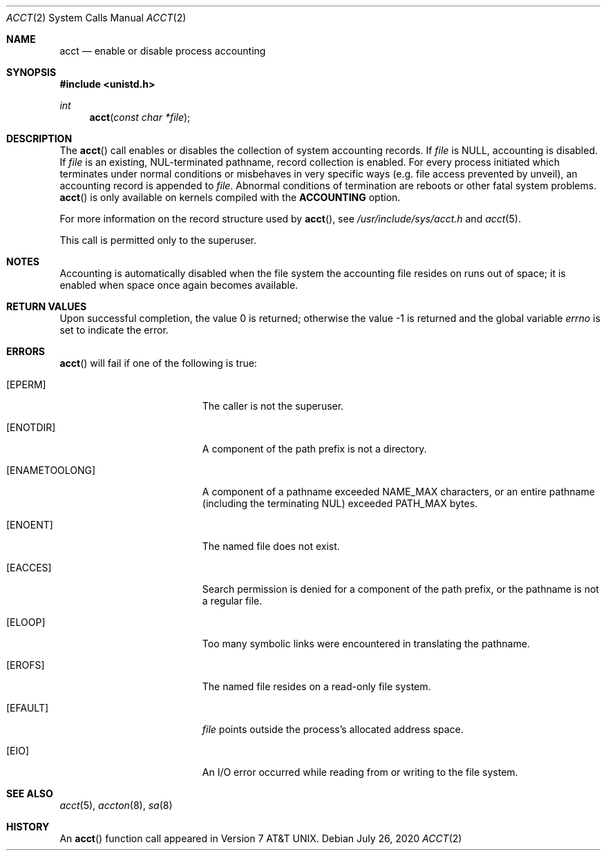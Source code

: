 .\"	$OpenBSD: acct.2,v 1.19 2020/07/26 13:27:23 rob Exp $
.\"	$NetBSD: acct.2,v 1.6 1995/02/27 12:31:47 cgd Exp $
.\"
.\" Copyright (c) 1980, 1991, 1993
.\"	The Regents of the University of California.  All rights reserved.
.\"
.\" Redistribution and use in source and binary forms, with or without
.\" modification, are permitted provided that the following conditions
.\" are met:
.\" 1. Redistributions of source code must retain the above copyright
.\"    notice, this list of conditions and the following disclaimer.
.\" 2. Redistributions in binary form must reproduce the above copyright
.\"    notice, this list of conditions and the following disclaimer in the
.\"    documentation and/or other materials provided with the distribution.
.\" 3. Neither the name of the University nor the names of its contributors
.\"    may be used to endorse or promote products derived from this software
.\"    without specific prior written permission.
.\"
.\" THIS SOFTWARE IS PROVIDED BY THE REGENTS AND CONTRIBUTORS ``AS IS'' AND
.\" ANY EXPRESS OR IMPLIED WARRANTIES, INCLUDING, BUT NOT LIMITED TO, THE
.\" IMPLIED WARRANTIES OF MERCHANTABILITY AND FITNESS FOR A PARTICULAR PURPOSE
.\" ARE DISCLAIMED.  IN NO EVENT SHALL THE REGENTS OR CONTRIBUTORS BE LIABLE
.\" FOR ANY DIRECT, INDIRECT, INCIDENTAL, SPECIAL, EXEMPLARY, OR CONSEQUENTIAL
.\" DAMAGES (INCLUDING, BUT NOT LIMITED TO, PROCUREMENT OF SUBSTITUTE GOODS
.\" OR SERVICES; LOSS OF USE, DATA, OR PROFITS; OR BUSINESS INTERRUPTION)
.\" HOWEVER CAUSED AND ON ANY THEORY OF LIABILITY, WHETHER IN CONTRACT, STRICT
.\" LIABILITY, OR TORT (INCLUDING NEGLIGENCE OR OTHERWISE) ARISING IN ANY WAY
.\" OUT OF THE USE OF THIS SOFTWARE, EVEN IF ADVISED OF THE POSSIBILITY OF
.\" SUCH DAMAGE.
.\"
.\"     @(#)acct.2	8.1 (Berkeley) 6/4/93
.\"
.Dd $Mdocdate: July 26 2020 $
.Dt ACCT 2
.Os
.Sh NAME
.Nm acct
.Nd enable or disable process accounting
.Sh SYNOPSIS
.In unistd.h
.Ft int
.Fn acct "const char *file"
.Sh DESCRIPTION
The
.Fn acct
call enables or disables the collection of system accounting records.
If
.Fa file
is
.Dv NULL ,
accounting is disabled.
If
.Fa file
is an existing, NUL-terminated pathname, record collection is enabled.
For every process initiated which terminates under normal conditions or
misbehaves in very specific ways (e.g. file access prevented by unveil),
an accounting record is appended to
.Fa file .
Abnormal conditions of termination are reboots or other
fatal system problems.
.Fn acct
is only available on kernels compiled with the
.Cm ACCOUNTING
option.
.Pp
For more information on the record structure used by
.Fn acct ,
see
.Pa /usr/include/sys/acct.h
and
.Xr acct 5 .
.Pp
This call is permitted only to the superuser.
.Sh NOTES
Accounting is automatically disabled when the file system the
accounting file resides on runs out of space; it is enabled when
space once again becomes available.
.Sh RETURN VALUES
.Rv -std
.Sh ERRORS
.Fn acct
will fail if one of the following is true:
.Bl -tag -width Er
.It Bq Er EPERM
The caller is not the superuser.
.It Bq Er ENOTDIR
A component of the path prefix is not a directory.
.It Bq Er ENAMETOOLONG
A component of a pathname exceeded
.Dv NAME_MAX
characters, or an entire pathname (including the terminating NUL)
exceeded
.Dv PATH_MAX
bytes.
.It Bq Er ENOENT
The named file does not exist.
.It Bq Er EACCES
Search permission is denied for a component of the path prefix,
or the pathname is not a regular file.
.It Bq Er ELOOP
Too many symbolic links were encountered in translating the pathname.
.It Bq Er EROFS
The named file resides on a read-only file system.
.It Bq Er EFAULT
.Fa file
points outside the process's allocated address space.
.It Bq Er EIO
An I/O error occurred while reading from or writing to the file system.
.El
.Sh SEE ALSO
.Xr acct 5 ,
.Xr accton 8 ,
.Xr sa 8
.Sh HISTORY
An
.Fn acct
function call appeared in
.At v7 .
